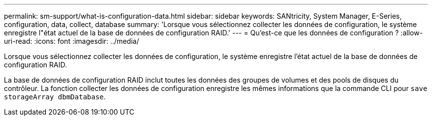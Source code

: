 ---
permalink: sm-support/what-is-configuration-data.html 
sidebar: sidebar 
keywords: SANtricity, System Manager, E-Series, configuration, data, collect, database 
summary: 'Lorsque vous sélectionnez collecter les données de configuration, le système enregistre l"état actuel de la base de données de configuration RAID.' 
---
= Qu'est-ce que les données de configuration ?
:allow-uri-read: 
:icons: font
:imagesdir: ../media/


[role="lead"]
Lorsque vous sélectionnez collecter les données de configuration, le système enregistre l'état actuel de la base de données de configuration RAID.

La base de données de configuration RAID inclut toutes les données des groupes de volumes et des pools de disques du contrôleur. La fonction collecter les données de configuration enregistre les mêmes informations que la commande CLI pour `save storageArray dbmDatabase`.
